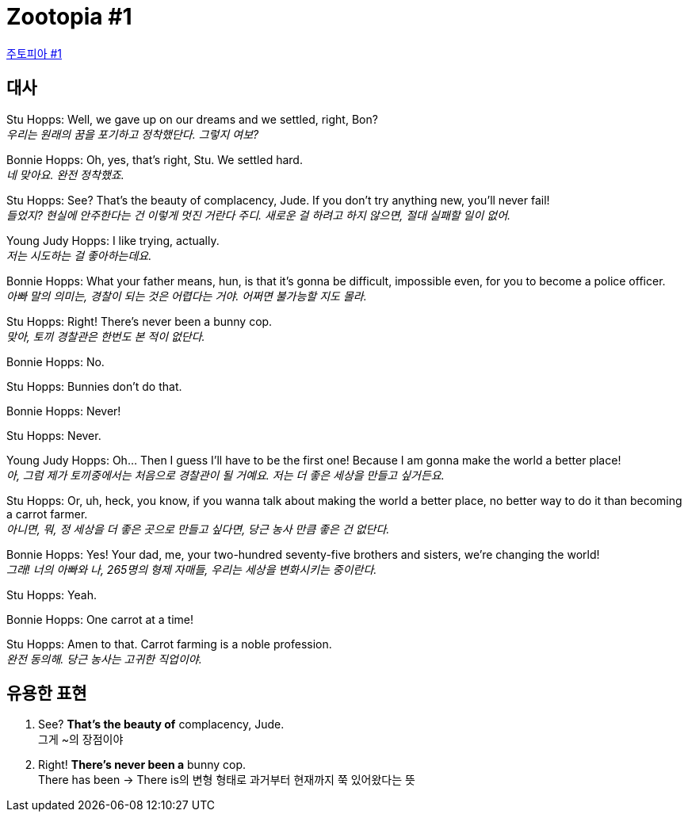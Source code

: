 = Zootopia #1

https://www.youtube.com/watch?v=qzR3ESi8ReU&t=76s[주토피아 #1]

== 대사

Stu Hopps: Well, we gave up on our dreams and we settled, right, Bon? +
_우리는 원래의 꿈을 포기하고 정착했단다. 그렇지 여보?_

Bonnie Hopps: Oh, yes, that's right, Stu. We settled hard. +
_네 맞아요. 완전 정착했죠._

Stu Hopps: See? That's the beauty of complacency, Jude. If you don't try anything new, you'll never fail! +
_들었지? 현실에 안주한다는 건 이렇게 멋진 거란다 주디. 새로운 걸 하려고 하지 않으면, 절대 실패할 일이 없어._

Young Judy Hopps: I like trying, actually. +
_저는 시도하는 걸 좋아하는데요._

Bonnie Hopps: What your father means, hun, is that it's gonna be difficult, impossible even, for you to become a police officer. +
_아빠 말의 의미는, 경찰이 되는 것은 어렵다는 거야. 어쩌면 불가능할 지도 몰라._

Stu Hopps: Right! There's never been a bunny cop. +
_맞아, 토끼 경찰관은 한번도 본 적이 없단다._

Bonnie Hopps: No.

Stu Hopps: Bunnies don't do that.

Bonnie Hopps: Never!

Stu Hopps: Never.

Young Judy Hopps: Oh... Then I guess I'll have to be the first one! Because I am gonna make the world a better place! +
_아, 그럼 제가 토끼중에서는 처음으로 경찰관이 될 거예요. 저는 더 좋은 세상을 만들고 싶거든요._

Stu Hopps: Or, uh, heck, you know, if you wanna talk about making the world a better place, no better way to do it than becoming a carrot farmer. +
_아니면, 뭐, 정 세상을 더 좋은 곳으로 만들고 싶다면, 당근 농사 만큼 좋은 건 없단다._

Bonnie Hopps: Yes! Your dad, me, your two-hundred seventy-five brothers and sisters, we're changing the world! +
_그래! 너의 아빠와 나, 265명의 형제 자매들, 우리는 세상을 변화시키는 중이란다._

Stu Hopps: Yeah.

Bonnie Hopps: One carrot at a time!

Stu Hopps: Amen to that. Carrot farming is a noble profession. +
_완전 동의해. 당근 농사는 고귀한 직업이야._

== 유용한 표현

1. See? *That's the beauty of* complacency, Jude. +
그게 ~의 장점이야

2. Right! *There's never been a* bunny cop. +
There has been -> There is의 변형 형태로 과거부터 현재까지 쭉 있어왔다는 뜻
